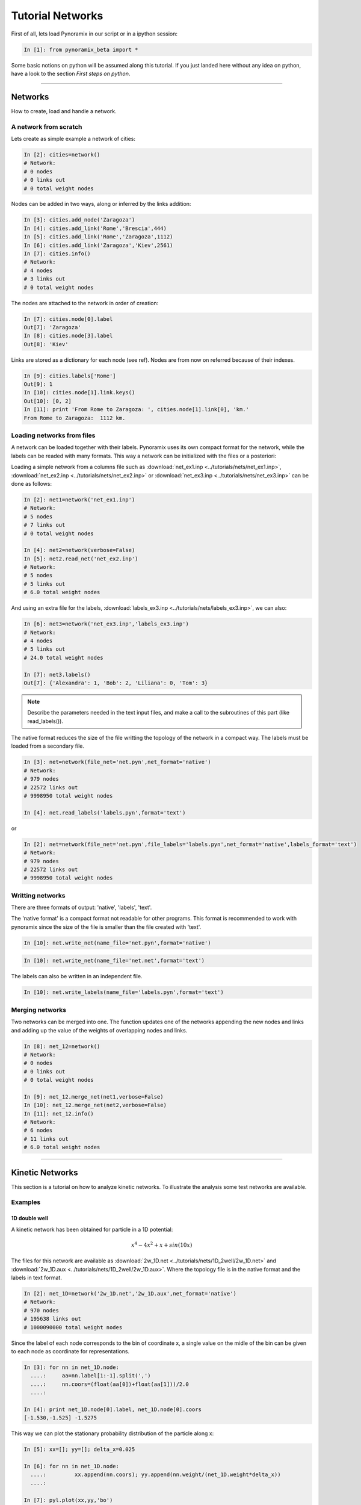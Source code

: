 Tutorial Networks
*****************

First of all, lets load Pynoramix in our script or in a ipython session:

.. sourcecode:: ipython

     In [1]: from pynoramix_beta import *


Some basic notions on python will be assumed along this tutorial. If you just landed here without any idea on python, have a look to the section *First steps on python*.

.. todo:: Make a short tutorial on python, enough to run pynoramix.

----------------------
 

Networks
===================

How to create, load and handle a network.

A network from scratch
++++++++++++++++++++++

Lets create as simple example a network of cities:

.. sourcecode:: ipython

   In [2]: cities=network()
   # Network:
   # 0 nodes
   # 0 links out
   # 0 total weight nodes

Nodes can be added in two ways, along or inferred by the links addition:

.. sourcecode:: ipython

   In [3]: cities.add_node('Zaragoza')
   In [4]: cities.add_link('Rome','Brescia',444)
   In [5]: cities.add_link('Rome','Zaragoza',1112)
   In [6]: cities.add_link('Zaragoza','Kiev',2561)
   In [7]: cities.info()
   # Network:
   # 4 nodes
   # 3 links out
   # 0 total weight nodes

The nodes are attached to the network in order of creation:

.. sourcecode:: ipython

   In [7]: cities.node[0].label
   Out[7]: 'Zaragoza'
   In [8]: cities.node[3].label
   Out[8]: 'Kiev'

Links are stored as a dictionary for each node (see ref). Nodes are from now on referred because of their indexes.

.. sourcecode:: ipython

   In [9]: cities.labels['Rome']
   Out[9]: 1
   In [10]: cities.node[1].link.keys()
   Out[10]: [0, 2]
   In [11]: print 'From Rome to Zaragoza: ', cities.node[1].link[0], 'km.'
   From Rome to Zaragoza:  1112 km.

.. seealso:: include here a link to the class definition and attributes.


Loading networks from files
+++++++++++++++++++++++++++++

A network can be loaded together with their labels. Pynoramix uses its
own compact format for the network, while the labels can be readed with many formats.
This way a network can be initialized with the files or a posteriori:

Loading a simple network from a columns file such as
:download:`net_ex1.inp <../tutorials/nets/net_ex1.inp>`,
:download:`net_ex2.inp <../tutorials/nets/net_ex2.inp>` or
:download:`net_ex3.inp <../tutorials/nets/net_ex3.inp>` can be
done as follows:

.. sourcecode:: ipython

   In [2]: net1=network('net_ex1.inp')
   # Network:
   # 5 nodes
   # 7 links out
   # 0 total weight nodes

   In [4]: net2=network(verbose=False)
   In [5]: net2.read_net('net_ex2.inp')
   # Network:
   # 5 nodes
   # 5 links out
   # 6.0 total weight nodes

And using an extra file for the labels, :download:`labels_ex3.inp
<../tutorials/nets/labels_ex3.inp>`, we can also:

.. sourcecode:: ipython

   In [6]: net3=network('net_ex3.inp','labels_ex3.inp')
   # Network:
   # 4 nodes
   # 5 links out
   # 24.0 total weight nodes
    
   In [7]: net3.labels()
   Out[7]: {'Alexandra': 1, 'Bob': 2, 'Liliana': 0, 'Tom': 3}

.. note:: Describe the parameters needed in the text input files, and make a call to the subroutines of this part (like read_labels()).

The native format reduces the size of the file writting the topology of the network in a compact way.
The labels must be loaded from a secondary file.

.. sourcecode:: ipython

   In [3]: net=network(file_net='net.pyn',net_format='native')
   # Network:
   # 979 nodes
   # 22572 links out
   # 9998950 total weight nodes

   In [4]: net.read_labels('labels.pyn',format='text')

or

.. sourcecode:: ipython

   In [2]: net=network(file_net='net.pyn',file_labels='labels.pyn',net_format='native',labels_format='text')
   # Network:
   # 979 nodes
   # 22572 links out
   # 9998950 total weight nodes


Writting networks
+++++++++++++++++

There are three formats of output: 'native', 'labels', 'text'.

The 'native format' is a compact format not readable for other
programs.  This format is recommended to work with pynoramix since the
size of the file is smaller than the file created with 'text'.

.. sourcecode:: ipython

   In [10]: net.write_net(name_file='net.pyn',format='native')


.. sourcecode:: ipython

   In [10]: net.write_net(name_file='net.net',format='text')

The labels can also be written in an independent file.

.. sourcecode:: ipython

   In [10]: net.write_labels(name_file='labels.pyn',format='text')



Merging networks
++++++++++++++++

Two networks can be merged into one. The function updates one of the
networks appending the new nodes and links and adding up the value of
the weights of overlapping nodes and links.

.. sourcecode:: ipython

   In [8]: net_12=network()
   # Network:
   # 0 nodes
   # 0 links out
   # 0 total weight nodes
    
   In [9]: net_12.merge_net(net1,verbose=False)
   In [10]: net_12.merge_net(net2,verbose=False)
   In [11]: net_12.info()
   # Network:
   # 6 nodes
   # 11 links out
   # 6.0 total weight nodes

----------------------

Kinetic Networks
===================

This section is a tutorial on how to analyze kinetic networks. To
illustrate the analysis some test networks are available.

Examples
+++++++++

1D double well
..............

A kinetic network has been obtained for particle in a 1D potential: 

.. math::

   x^4-4x^2+x+sin(10x) 

The files for this network are available as :download:`2w_1D.net
<../tutorials/nets/1D_2well/2w_1D.net>` and :download:`2w_1D.aux
<../tutorials/nets/1D_2well/2w_1D.aux>`. Where the topology file is in
the native format and the labels in text format.


.. sourcecode:: ipython

   In [2]: net_1D=network('2w_1D.net','2w_1D.aux',net_format='native')
   # Network:
   # 970 nodes
   # 195638 links out
   # 1000090000 total weight nodes

Since the label of each node corresponds to the bin of coordinate x, a
single value on the midle of the bin can be given to each node as
coordinate for representations.

.. sourcecode:: ipython

   In [3]: for nn in net_1D.node:
     ....:     aa=nn.label[1:-1].split(',')
     ....:     nn.coors=(float(aa[0])+float(aa[1]))/2.0
     ....: 
    
   In [4]: print net_1D.node[0].label, net_1D.node[0].coors
   [-1.530,-1.525] -1.5275

This way we can plot the stationary probability distribution of the
particle along x:

.. sourcecode:: ipython

   In [5]: xx=[]; yy=[]; delta_x=0.025
    
   In [6]: for nn in net_1D.node:
     ....:         xx.append(nn.coors); yy.append(nn.weight/(net_1D.weight*delta_x))
     ....: 
    
   In [7]: pyl.plot(xx,yy,'bo')
   Out[7]: [<matplotlib.lines.Line2D object at 0x515a110>]
    
   In [8]: pylab.show()

.. plot:: ../pyplots/2w_1D_fig1.py

Symmetrize Network (detailed balance)
+++++++++++++++++++++++++++++++++++++

Detailed balance can be impossed in a kinetic network in the following
way: if pij and pi are the original transition and stationary
probabilities, the symmetric network has Pij=(pij+pji)/2.0 and
Pi=sum(Pji).  The following rule is applied for all nodes and
links. Note that the factor 1/2.0 is not applied. In this way the
symmetric network as a twofold total weight.

.. sourcecode:: ipython




cFEPs
++++++

How to build a cFEP from a kinetic network.

Dijkstra
++++++++

MFPT
++++

MCL
+++

Components
++++++++++

Gigant Component
................

Extracting subnetwork
+++++++++++++++++++++

Weight-core
+++++++++++

K-core
++++++

eeeee

----------------------

Water
=====

How to analize the Conformational Space Network of bulk water. Add references.

The second solvation shell
++++++++++++++++++++++++++

The system is loaded from a pdb or gro file.

.. sourcecode:: ipython

   In [2]: watbox=molecule('tip4p-2005.pdb')
   # System created from the file  tip4p-2005.pdb :
   # 4096  atoms
   # 1024  residues
   # 1  chains
   # 1024  waters
   # 0  ions
   # 1  frames/models

We can already calculate the microstates for the coordinates stored from the pdb:

.. sourcecode:: ipython

   In [3]: mss_water(watbox,definition='Skinner')
   # Water microstates updated
   In [4]: watbox.water[500].microstate
   Out[4]: '1 | 2 3 4 5 | 6 7 8 | 9 10 11 | 12 13 14 | 15 0 17'

The former function can return the microstates of the system as an
array or the indexes of the water molecules behind it.

.. sourcecode:: ipython

   In [5]: mss_frame=mss_water(watbox,definition='Skinner',output_array='microstates',verbose=False)
   In [6]: ind_frame=mss_water(watbox,definition='Skinner',output_array='indexes_waters',verbose=False)
   In [7]: print mss_frame[500]; print ind_frame[500]
   [ 1  2  3  4  5  6  7  8  9 10 11 12 13 14 15  0 17]
   [500 323 670 973 151 566  10 722 942  71 306 777 212  97 865  -1 573]


Notice that a '0' in any position of the microstate corresponds to a
'-1' in the array of water indexes. This is due to the fact that zero
is the first index of water.


The Kinetic network
+++++++++++++++++++

The system is loaded as it was described in the previous section but
only the topology will be used, not the coordinates of the initial
frame. This way these data can be removed:

.. sourcecode:: ipython

   In [2]: watbox=molecule('tip4p-2005.pdb',verbose=False)
   In [3]: watbox.delete_coors()


We can now build the kinetic network reading the frames of a trajectory:

.. sourcecode:: ipython

   In [6]: watnet=kinetic_network(watbox,'md_test.xtc',begin=0,end=100,definition='Skinner')
   # Network:
   # 2597 nodes
   # 11277 links out
   # 102400.0 total weight nodes

A kinetic network 'watnet' has been created analysing the first 100 frames of the trajectory.

----------------------

Encoding a trajectory into a Kinetic Network
============================================

The trajectory to convert into a Kinetic Network can have the following format:
- [ Num. Particles, time step, dimension]
- [time step, dimension]
- [time step]

To illustrate this section lets take 4 independent particles, or 1
particle with 4 independent realizations, with a 10 steps dynamics
each, characterized by a 3D array of integers.

.. sourcecode:: ipython

   In [56]: print traj
   [[[1, 3, 6], [1, 4, 6], [1, 5, 6], [1, 5, 7], [1, 5, 8], [1, 5, 9], [2, 5, 0], [2, 4, 0], [2, 4, 1], [2, 3, 0]],\
    [[1, 3, 3], [1, 4, 4], [1, 5, 5], [1, 5, 6], [1, 5, 7], [2, 5, 7], [2, 4, 7], [2, 4, 6], [2, 4, 5], [2, 4, 4]],\
    [[2, 3, 4], [1, 3, 4], [1, 3, 5], [1, 3, 6], [1, 3, 7], [2, 3, 7], [2, 3, 7], [2, 3, 6], [2, 3, 5], [2, 3, 4]],\
    [[1, 3, 4], [1, 2, 4], [1, 1, 4], [2, 1, 4], [2, 1, 1], [2, 4, 1], [2, 5, 1], [2, 5, 9], [1, 5, 9], [2, 4, 4]]]

This way, the coordinates of the 3rd particle at time=4 are:

.. sourcecode:: ipython

   In [63]: print traj[2][4][:]
   [1, 3, 7]

To map it into a kinetic network:

.. sourcecode:: ipython

   In [3]: net=kinetic_network(traj,ranges=[[1,2],[0,10],[0,10]])
   # Network:
   # 31 nodes
   # 35 links out
   # 36.0 total weight nodes





